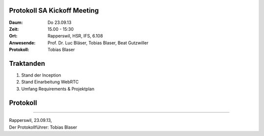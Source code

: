 Protokoll SA Kickoff Meeting
============================

:Daum: Do 23.09.13
:Zeit: 15.00 - 15:30
:Ort: Rapperswil, HSR, IFS, 6.108
:Anwesende:
	Prof. Dr. Luc Bläser,
	Tobias Blaser,
	Beat Gutzwiller
:Protokoll: Tobias Blaser


Traktanden
==========
1. Stand der Inception
2. Stand Einarbeitung WebRTC
3. Umfang Requirements & Projektplan



Protokoll
=========




------------

| Rapperswil, 23.09.13,
| Der Protokollführer: Tobias Blaser
